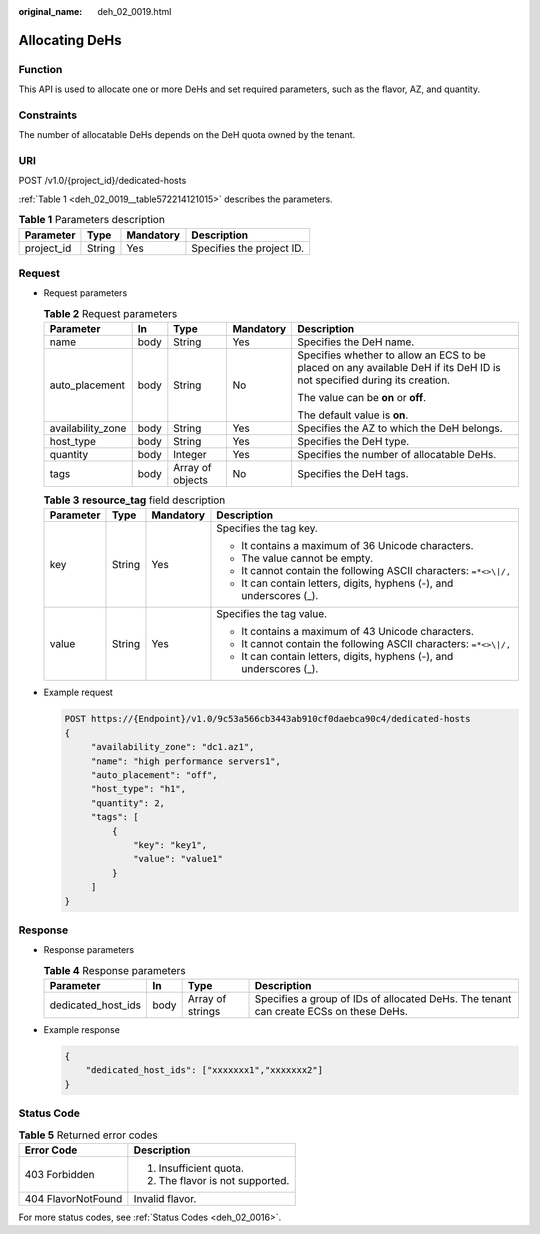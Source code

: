 :original_name: deh_02_0019.html

.. _deh_02_0019:

Allocating DeHs
===============

Function
--------

This API is used to allocate one or more DeHs and set required parameters, such as the flavor, AZ, and quantity.

Constraints
-----------

The number of allocatable DeHs depends on the DeH quota owned by the tenant.

URI
---

POST /v1.0/{project_id}/dedicated-hosts

:ref:`Table 1 <deh_02_0019__table572214121015>` describes the parameters.

.. _deh_02_0019__table572214121015:

.. table:: **Table 1** Parameters description

   ========== ====== ========= =========================
   Parameter  Type   Mandatory Description
   ========== ====== ========= =========================
   project_id String Yes       Specifies the project ID.
   ========== ====== ========= =========================

Request
-------

-  Request parameters

   .. table:: **Table 2** Request parameters

      +-------------------+-------------+------------------+-------------+-------------------------------------------------------------------------------------------------------------------------+
      | Parameter         | In          | Type             | Mandatory   | Description                                                                                                             |
      +===================+=============+==================+=============+=========================================================================================================================+
      | name              | body        | String           | Yes         | Specifies the DeH name.                                                                                                 |
      +-------------------+-------------+------------------+-------------+-------------------------------------------------------------------------------------------------------------------------+
      | auto_placement    | body        | String           | No          | Specifies whether to allow an ECS to be placed on any available DeH if its DeH ID is not specified during its creation. |
      |                   |             |                  |             |                                                                                                                         |
      |                   |             |                  |             | The value can be **on** or **off**.                                                                                     |
      |                   |             |                  |             |                                                                                                                         |
      |                   |             |                  |             | The default value is **on**.                                                                                            |
      +-------------------+-------------+------------------+-------------+-------------------------------------------------------------------------------------------------------------------------+
      | availability_zone | body        | String           | Yes         | Specifies the AZ to which the DeH belongs.                                                                              |
      +-------------------+-------------+------------------+-------------+-------------------------------------------------------------------------------------------------------------------------+
      | host_type         | body        | String           | Yes         | Specifies the DeH type.                                                                                                 |
      +-------------------+-------------+------------------+-------------+-------------------------------------------------------------------------------------------------------------------------+
      | quantity          | body        | Integer          | Yes         | Specifies the number of allocatable DeHs.                                                                               |
      +-------------------+-------------+------------------+-------------+-------------------------------------------------------------------------------------------------------------------------+
      | tags              | body        | Array of objects | No          | Specifies the DeH tags.                                                                                                 |
      +-------------------+-------------+------------------+-------------+-------------------------------------------------------------------------------------------------------------------------+

   .. table:: **Table 3** **resource_tag** field description

      +-----------------+-----------------+-----------------+----------------------------------------------------------------------+
      | Parameter       | Type            | Mandatory       | Description                                                          |
      +=================+=================+=================+======================================================================+
      | key             | String          | Yes             | Specifies the tag key.                                               |
      |                 |                 |                 |                                                                      |
      |                 |                 |                 | -  It contains a maximum of 36 Unicode characters.                   |
      |                 |                 |                 | -  The value cannot be empty.                                        |
      |                 |                 |                 | -  It cannot contain the following ASCII characters: ``=*<>\|/,``    |
      |                 |                 |                 | -  It can contain letters, digits, hyphens (-), and underscores (_). |
      +-----------------+-----------------+-----------------+----------------------------------------------------------------------+
      | value           | String          | Yes             | Specifies the tag value.                                             |
      |                 |                 |                 |                                                                      |
      |                 |                 |                 | -  It contains a maximum of 43 Unicode characters.                   |
      |                 |                 |                 | -  It cannot contain the following ASCII characters: ``=*<>\|/,``    |
      |                 |                 |                 | -  It can contain letters, digits, hyphens (-), and underscores (_). |
      +-----------------+-----------------+-----------------+----------------------------------------------------------------------+

-  Example request

   .. code-block:: text

      POST https://{Endpoint}/v1.0/9c53a566cb3443ab910cf0daebca90c4/dedicated-hosts
      {
           "availability_zone": "dc1.az1",
           "name": "high performance servers1",
           "auto_placement": "off",
           "host_type": "h1",
           "quantity": 2,
           "tags": [
               {
                   "key": "key1",
                   "value": "value1"
               }
           ]
      }

Response
--------

-  Response parameters

   .. table:: **Table 4** Response parameters

      +--------------------+------+------------------+---------------------------------------------------------------------------------------+
      | Parameter          | In   | Type             | Description                                                                           |
      +====================+======+==================+=======================================================================================+
      | dedicated_host_ids | body | Array of strings | Specifies a group of IDs of allocated DeHs. The tenant can create ECSs on these DeHs. |
      +--------------------+------+------------------+---------------------------------------------------------------------------------------+

-  Example response

   .. code-block::

      {
          "dedicated_host_ids": ["xxxxxxx1","xxxxxxx2"]
      }

Status Code
-----------

.. table:: **Table 5** Returned error codes

   +-----------------------------------+-----------------------------------+
   | Error Code                        | Description                       |
   +===================================+===================================+
   | 403 Forbidden                     | #. Insufficient quota.            |
   |                                   | #. The flavor is not supported.   |
   +-----------------------------------+-----------------------------------+
   | 404 FlavorNotFound                | Invalid flavor.                   |
   +-----------------------------------+-----------------------------------+

For more status codes, see :ref:`Status Codes <deh_02_0016>`.
